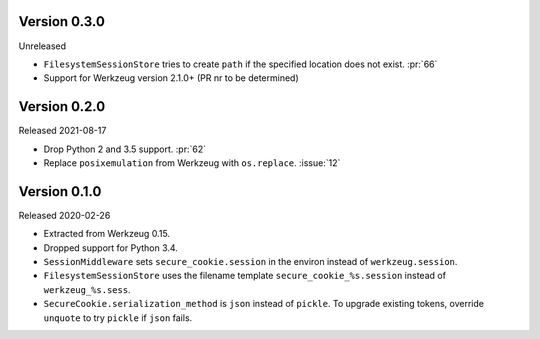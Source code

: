 Version 0.3.0
-------------

Unreleased

-   ``FilesystemSessionStore`` tries to create ``path`` if the specified
    location does not exist. :pr:`66`
-   Support for Werkzeug version 2.1.0+ (PR nr to be determined)


Version 0.2.0
-------------

Released 2021-08-17

-   Drop Python 2 and 3.5 support. :pr:`62`
-   Replace ``posixemulation`` from Werkzeug with ``os.replace``. :issue:`12`


Version 0.1.0
-------------

Released 2020-02-26

-   Extracted from Werkzeug 0.15.
-   Dropped support for Python 3.4.
-   ``SessionMiddleware`` sets ``secure_cookie.session`` in the environ
    instead of ``werkzeug.session``.
-   ``FilesystemSessionStore`` uses the filename template
    ``secure_cookie_%s.session`` instead of ``werkzeug_%s.sess``.
-   ``SecureCookie.serialization_method`` is ``json`` instead of
    ``pickle``. To upgrade existing tokens, override ``unquote`` to try
    ``pickle`` if ``json`` fails.
